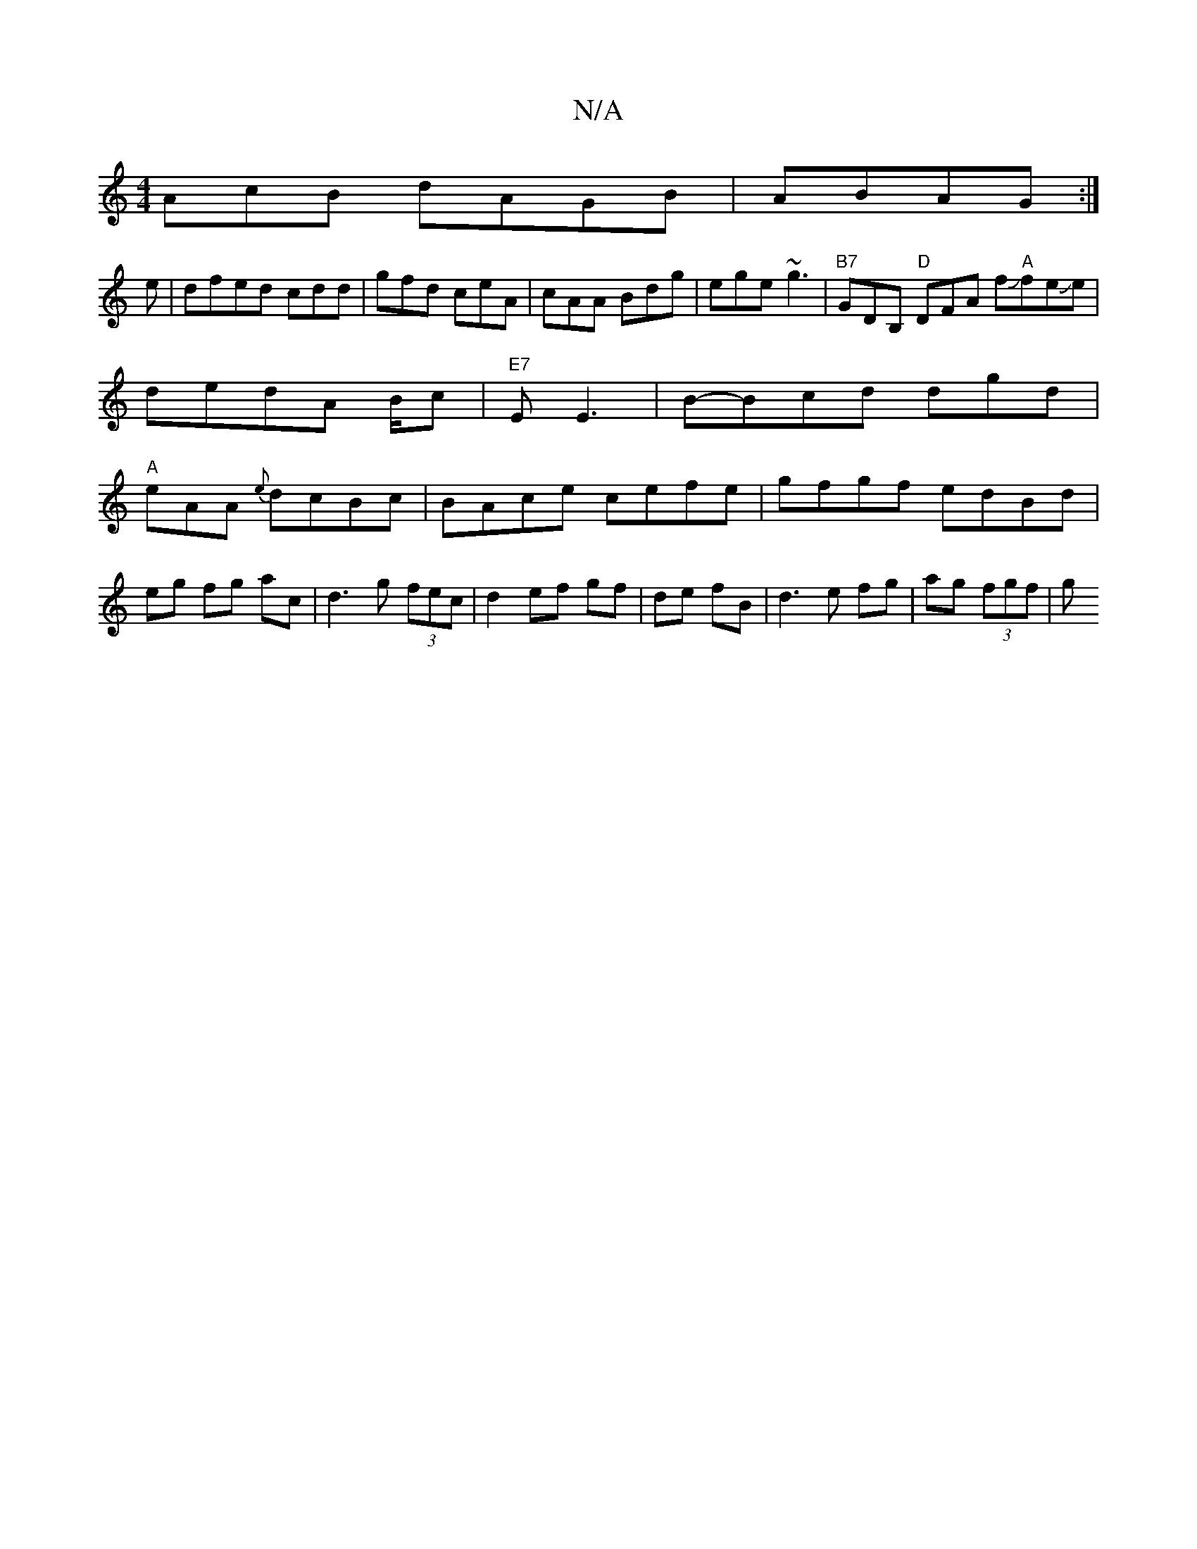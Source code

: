 X:1
T:N/A
M:4/4
R:N/A
K:Cmajor
AcB dAGB|ABAG :|
e|dfed cdd|gfd ceA|cAA Bdg|ege ~g3|"B7"GDB, "D"DFA f"A"JfeJe|dedA B/2c|"E7"EE3 | B-Bcd dgd|"A"eAA {e}dcBc| BAce cefe|gfgf edBd|
eg fg ac |d3 g (3fec|d2 ef gf|de fB|d3e fg|ag (3fgf | g